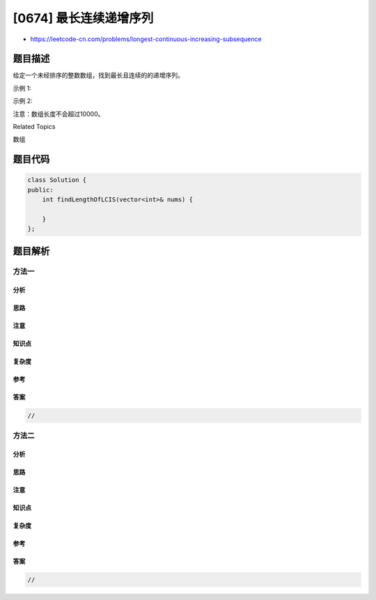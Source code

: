 [0674] 最长连续递增序列
=======================

-  https://leetcode-cn.com/problems/longest-continuous-increasing-subsequence

题目描述
--------

.. raw:: html

   <p>

给定一个未经排序的整数数组，找到最长且连续的的递增序列。

.. raw:: html

   </p>

.. raw:: html

   <p>

示例 1:

.. raw:: html

   </p>

.. raw:: html

   <pre>
   <strong>输入:</strong> [1,3,5,4,7]
   <strong>输出:</strong> 3
   <strong>解释:</strong> 最长连续递增序列是 [1,3,5], 长度为3。
   尽管 [1,3,5,7] 也是升序的子序列, 但它不是连续的，因为5和7在原数组里被4隔开。 
   </pre>

.. raw:: html

   <p>

示例 2:

.. raw:: html

   </p>

.. raw:: html

   <pre>
   <strong>输入:</strong> [2,2,2,2,2]
   <strong>输出:</strong> 1
   <strong>解释:</strong> 最长连续递增序列是 [2], 长度为1。
   </pre>

.. raw:: html

   <p>

注意：数组长度不会超过10000。

.. raw:: html

   </p>

.. raw:: html

   <div>

.. raw:: html

   <div>

Related Topics

.. raw:: html

   </div>

.. raw:: html

   <div>

.. raw:: html

   <li>

数组

.. raw:: html

   </li>

.. raw:: html

   </div>

.. raw:: html

   </div>

题目代码
--------

.. code:: cpp

    class Solution {
    public:
        int findLengthOfLCIS(vector<int>& nums) {

        }
    };

题目解析
--------

方法一
~~~~~~

分析
^^^^

思路
^^^^

注意
^^^^

知识点
^^^^^^

复杂度
^^^^^^

参考
^^^^

答案
^^^^

.. code:: cpp

    //

方法二
~~~~~~

分析
^^^^

思路
^^^^

注意
^^^^

知识点
^^^^^^

复杂度
^^^^^^

参考
^^^^

答案
^^^^

.. code:: cpp

    //
